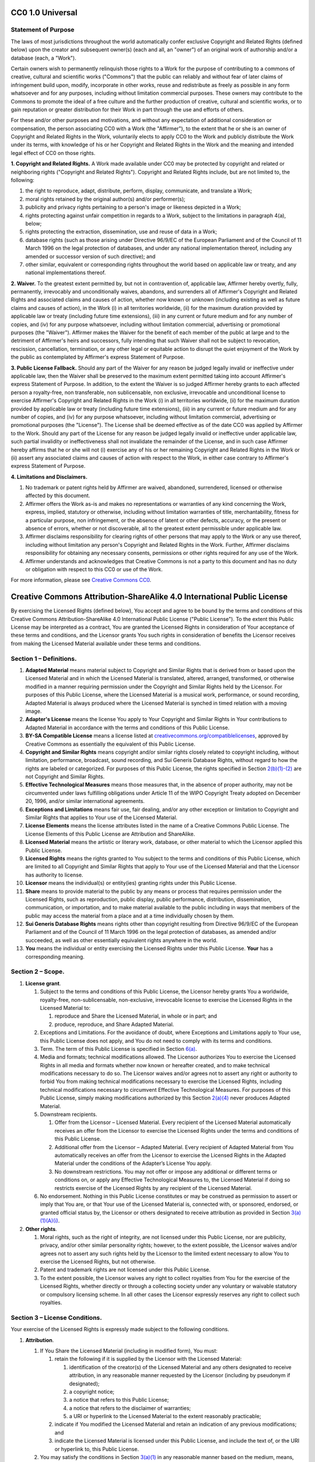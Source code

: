 .. Start CC0 {%- if "cc0" == cookiecutter.license.lower() %}

CC0 1.0 Universal
=================

Statement of Purpose
--------------------

The laws of most jurisdictions throughout the world automatically confer
exclusive Copyright and Related Rights (defined below) upon the creator
and subsequent owner(s) (each and all, an "owner") of an original work
of authorship and/or a database (each, a "Work").

Certain owners wish to permanently relinquish those rights to a Work for
the purpose of contributing to a commons of creative, cultural and
scientific works ("Commons") that the public can reliably and without
fear of later claims of infringement build upon, modify, incorporate in
other works, reuse and redistribute as freely as possible in any form
whatsoever and for any purposes, including without limitation commercial
purposes. These owners may contribute to the Commons to promote the
ideal of a free culture and the further production of creative, cultural
and scientific works, or to gain reputation or greater distribution for
their Work in part through the use and efforts of others.

For these and/or other purposes and motivations, and without any
expectation of additional consideration or compensation, the person
associating CC0 with a Work (the "Affirmer"), to the extent that he or
she is an owner of Copyright and Related Rights in the Work, voluntarily
elects to apply CC0 to the Work and publicly distribute the Work under
its terms, with knowledge of his or her Copyright and Related Rights in
the Work and the meaning and intended legal effect of CC0 on those
rights.

**1. Copyright and Related Rights.** A Work made available under CC0 may
be protected by copyright and related or neighboring rights ("Copyright
and Related Rights"). Copyright and Related Rights include, but are not
limited to, the following:

#. the right to reproduce, adapt, distribute, perform, display,
   communicate, and translate a Work;
#. moral rights retained by the original author(s) and/or performer(s);
#. publicity and privacy rights pertaining to a person's image or
   likeness depicted in a Work;
#. rights protecting against unfair competition in regards to a Work,
   subject to the limitations in paragraph 4(a), below;
#. rights protecting the extraction, dissemination, use and reuse of
   data in a Work;
#. database rights (such as those arising under Directive 96/9/EC of the
   European Parliament and of the Council of 11 March 1996 on the legal
   protection of databases, and under any national implementation
   thereof, including any amended or successor version of such
   directive); and
#. other similar, equivalent or corresponding rights throughout the
   world based on applicable law or treaty, and any national
   implementations thereof.

**2. Waiver.** To the greatest extent permitted by, but not in
contravention of, applicable law, Affirmer hereby overtly, fully,
permanently, irrevocably and unconditionally waives, abandons, and
surrenders all of Affirmer's Copyright and Related Rights and associated
claims and causes of action, whether now known or unknown (including
existing as well as future claims and causes of action), in the Work (i)
in all territories worldwide, (ii) for the maximum duration provided by
applicable law or treaty (including future time extensions), (iii) in
any current or future medium and for any number of copies, and (iv) for
any purpose whatsoever, including without limitation commercial,
advertising or promotional purposes (the "Waiver"). Affirmer makes the
Waiver for the benefit of each member of the public at large and to the
detriment of Affirmer's heirs and successors, fully intending that such
Waiver shall not be subject to revocation, rescission, cancellation,
termination, or any other legal or equitable action to disrupt the quiet
enjoyment of the Work by the public as contemplated by Affirmer's
express Statement of Purpose.

**3. Public License Fallback.** Should any part of the Waiver for any
reason be judged legally invalid or ineffective under applicable law,
then the Waiver shall be preserved to the maximum extent permitted
taking into account Affirmer's express Statement of Purpose. In
addition, to the extent the Waiver is so judged Affirmer hereby grants
to each affected person a royalty-free, non transferable, non
sublicensable, non exclusive, irrevocable and unconditional license to
exercise Affirmer's Copyright and Related Rights in the Work (i) in all
territories worldwide, (ii) for the maximum duration provided by
applicable law or treaty (including future time extensions), (iii) in
any current or future medium and for any number of copies, and (iv) for
any purpose whatsoever, including without limitation commercial,
advertising or promotional purposes (the "License"). The License shall
be deemed effective as of the date CC0 was applied by Affirmer to the
Work. Should any part of the License for any reason be judged legally
invalid or ineffective under applicable law, such partial invalidity or
ineffectiveness shall not invalidate the remainder of the License, and
in such case Affirmer hereby affirms that he or she will not (i)
exercise any of his or her remaining Copyright and Related Rights in the
Work or (ii) assert any associated claims and causes of action with
respect to the Work, in either case contrary to Affirmer's express
Statement of Purpose.

**4. Limitations and Disclaimers.**

#. No trademark or patent rights held by Affirmer are waived, abandoned,
   surrendered, licensed or otherwise affected by this document.
#. Affirmer offers the Work as-is and makes no representations or
   warranties of any kind concerning the Work, express, implied,
   statutory or otherwise, including without limitation warranties of
   title, merchantability, fitness for a particular purpose, non
   infringement, or the absence of latent or other defects, accuracy, or
   the present or absence of errors, whether or not discoverable, all to
   the greatest extent permissible under applicable law.
#. Affirmer disclaims responsibility for clearing rights of other
   persons that may apply to the Work or any use thereof, including
   without limitation any person's Copyright and Related Rights in the
   Work. Further, Affirmer disclaims responsibility for obtaining any
   necessary consents, permissions or other rights required for any use
   of the Work.
#. Affirmer understands and acknowledges that Creative Commons is not a
   party to this document and has no duty or obligation with respect to
   this CC0 or use of the Work.

For more information, please see
`Creative Commons CC0 <http://creativecommons.org/publicdomain/zero/1.0/>`__.

.. End CC0 {%- endif %}

.. Start CC-BY-SA-4 {%- if "cc-by-sa-4" == cookiecutter.license.lower() %}

Creative Commons Attribution-ShareAlike 4.0 International Public License
========================================================================

By exercising the Licensed Rights (defined below), You accept and agree
to be bound by the terms and conditions of this Creative Commons
Attribution-ShareAlike 4.0 International Public License ("Public
License"). To the extent this Public License may be interpreted as a
contract, You are granted the Licensed Rights in consideration of Your
acceptance of these terms and conditions, and the Licensor grants You
such rights in consideration of benefits the Licensor receives from
making the Licensed Material available under these terms and conditions.

Section 1 – Definitions.
------------------------

#. **Adapted Material** means material subject to Copyright and Similar
   Rights that is derived from or based upon the Licensed Material and
   in which the Licensed Material is translated, altered, arranged,
   transformed, or otherwise modified in a manner requiring permission
   under the Copyright and Similar Rights held by the Licensor. For
   purposes of this Public License, where the Licensed Material is a
   musical work, performance, or sound recording, Adapted Material is
   always produced where the Licensed Material is synched in timed
   relation with a moving image.
#. **Adapter's License** means the license You apply to Your Copyright
   and Similar Rights in Your contributions to Adapted Material in
   accordance with the terms and conditions of this Public License.
#. **BY-SA Compatible License** means a license listed at
   `creativecommons.org/compatiblelicenses <http://creativecommons.org/compatiblelicenses>`__,
   approved by Creative Commons as essentially the equivalent of this
   Public License.
#. **Copyright and Similar Rights** means copyright and/or similar
   rights closely related to copyright including, without limitation,
   performance, broadcast, sound recording, and Sui Generis Database
   Rights, without regard to how the rights are labeled or categorized.
   For purposes of this Public License, the rights specified in Section
   `2(b)(1)-(2) <http://creativecommons.org/licenses/by-sa/4.0/legalcode#s2b>`__
   are not Copyright and Similar Rights.
#. **Effective Technological Measures** means those measures that, in
   the absence of proper authority, may not be circumvented under laws
   fulfilling obligations under Article 11 of the WIPO Copyright Treaty
   adopted on December 20, 1996, and/or similar international
   agreements.
#. **Exceptions and Limitations** means fair use, fair dealing, and/or
   any other exception or limitation to Copyright and Similar Rights
   that applies to Your use of the Licensed Material.
#. **License Elements** means the license attributes listed in the name
   of a Creative Commons Public License. The License Elements of this
   Public License are Attribution and ShareAlike.
#. **Licensed Material** means the artistic or literary work, database,
   or other material to which the Licensor applied this Public License.
#. **Licensed Rights** means the rights granted to You subject to the
   terms and conditions of this Public License, which are limited to all
   Copyright and Similar Rights that apply to Your use of the Licensed
   Material and that the Licensor has authority to license.
#. **Licensor** means the individual(s) or entity(ies) granting rights
   under this Public License.
#. **Share** means to provide material to the public by any means or
   process that requires permission under the Licensed Rights, such as
   reproduction, public display, public performance, distribution,
   dissemination, communication, or importation, and to make material
   available to the public including in ways that members of the public
   may access the material from a place and at a time individually
   chosen by them.
#. **Sui Generis Database Rights** means rights other than copyright
   resulting from Directive 96/9/EC of the European Parliament and of
   the Council of 11 March 1996 on the legal protection of databases, as
   amended and/or succeeded, as well as other essentially equivalent
   rights anywhere in the world.
#. **You** means the individual or entity exercising the Licensed Rights
   under this Public License. **Your** has a corresponding meaning.

Section 2 – Scope.
------------------

#. **License grant**.

   #. Subject to the terms and conditions of this Public License, the
      Licensor hereby grants You a worldwide, royalty-free,
      non-sublicensable, non-exclusive, irrevocable license to exercise
      the Licensed Rights in the Licensed Material to:

      #. reproduce and Share the Licensed Material, in whole or in part;
         and
      #. produce, reproduce, and Share Adapted Material.

   #. Exceptions and Limitations. For the avoidance of doubt, where
      Exceptions and Limitations apply to Your use, this Public License
      does not apply, and You do not need to comply with its terms and
      conditions.
   #. Term. The term of this Public License is specified in Section
      `6(a) <http://creativecommons.org/licenses/by-sa/4.0/legalcode#s6a>`__.
   #. Media and formats; technical modifications allowed. The Licensor
      authorizes You to exercise the Licensed Rights in all media and
      formats whether now known or hereafter created, and to make
      technical modifications necessary to do so. The Licensor waives
      and/or agrees not to assert any right or authority to forbid You
      from making technical modifications necessary to exercise the
      Licensed Rights, including technical modifications necessary to
      circumvent Effective Technological Measures. For purposes of this
      Public License, simply making modifications authorized by this
      Section
      `2(a)(4) <http://creativecommons.org/licenses/by-sa/4.0/legalcode#s2a4>`__
      never produces Adapted Material.
   #. Downstream recipients.

      #. Offer from the Licensor – Licensed Material. Every recipient of
         the Licensed Material automatically receives an offer from the
         Licensor to exercise the Licensed Rights under the terms and
         conditions of this Public License.
      #. Additional offer from the Licensor – Adapted Material. Every
         recipient of Adapted Material from You automatically receives
         an offer from the Licensor to exercise the Licensed Rights in
         the Adapted Material under the conditions of the Adapter’s
         License You apply.
      #. No downstream restrictions. You may not offer or impose any
         additional or different terms or conditions on, or apply any
         Effective Technological Measures to, the Licensed Material if
         doing so restricts exercise of the Licensed Rights by any
         recipient of the Licensed Material.

   #. No endorsement. Nothing in this Public License constitutes or may
      be construed as permission to assert or imply that You are, or
      that Your use of the Licensed Material is, connected with, or
      sponsored, endorsed, or granted official status by, the Licensor
      or others designated to receive attribution as provided in Section
      `3(a)(1)(A)(i) <http://creativecommons.org/licenses/by-sa/4.0/legalcode#s3a1Ai>`__.

#. **Other rights**.

   #. Moral rights, such as the right of integrity, are not licensed
      under this Public License, nor are publicity, privacy, and/or
      other similar personality rights; however, to the extent possible,
      the Licensor waives and/or agrees not to assert any such rights
      held by the Licensor to the limited extent necessary to allow You
      to exercise the Licensed Rights, but not otherwise.
   #. Patent and trademark rights are not licensed under this Public
      License.
   #. To the extent possible, the Licensor waives any right to collect
      royalties from You for the exercise of the Licensed Rights,
      whether directly or through a collecting society under any
      voluntary or waivable statutory or compulsory licensing scheme. In
      all other cases the Licensor expressly reserves any right to
      collect such royalties.

Section 3 – License Conditions.
-------------------------------

Your exercise of the Licensed Rights is expressly made subject to the
following conditions.

#. **Attribution**.

   #. If You Share the Licensed Material (including in modified form),
      You must:

      #. retain the following if it is supplied by the Licensor with the
         Licensed Material:

         #. identification of the creator(s) of the Licensed Material
            and any others designated to receive attribution, in any
            reasonable manner requested by the Licensor (including by
            pseudonym if designated);
         #. a copyright notice;
         #. a notice that refers to this Public License;
         #. a notice that refers to the disclaimer of warranties;
         #. a URI or hyperlink to the Licensed Material to the extent
            reasonably practicable;

      #. indicate if You modified the Licensed Material and retain an
         indication of any previous modifications; and
      #. indicate the Licensed Material is licensed under this Public
         License, and include the text of, or the URI or hyperlink to,
         this Public License.

   #. You may satisfy the conditions in Section
      `3(a)(1) <http://creativecommons.org/licenses/by-sa/4.0/legalcode#s3a1>`__
      in any reasonable manner based on the medium, means, and context
      in which You Share the Licensed Material. For example, it may be
      reasonable to satisfy the conditions by providing a URI or
      hyperlink to a resource that includes the required information.
   #. If requested by the Licensor, You must remove any of the
      information required by Section
      `3(a)(1)(A) <http://creativecommons.org/licenses/by-sa/4.0/legalcode#s3a1A>`__
      to the extent reasonably practicable.

#. **ShareAlike**.

   In addition to the conditions in Section
   `3(a) <http://creativecommons.org/licenses/by-sa/4.0/legalcode#s3a>`__,
   if You Share Adapted Material You produce, the following conditions
   also apply.

   #. The Adapter’s License You apply must be a Creative Commons license
      with the same License Elements, this version or later, or a BY-SA
      Compatible License.
   #. You must include the text of, or the URI or hyperlink to, the
      Adapter's License You apply. You may satisfy this condition in any
      reasonable manner based on the medium, means, and context in which
      You Share Adapted Material.
   #. You may not offer or impose any additional or different terms or
      conditions on, or apply any Effective Technological Measures to,
      Adapted Material that restrict exercise of the rights granted
      under the Adapter's License You apply.

Section 4 – Sui Generis Database Rights.
----------------------------------------

Where the Licensed Rights include Sui Generis Database Rights that apply
to Your use of the Licensed Material:

#. for the avoidance of doubt, Section
   `2(a)(1) <http://creativecommons.org/licenses/by-sa/4.0/legalcode#s2a1>`__
   grants You the right to extract, reuse, reproduce, and Share all or a
   substantial portion of the contents of the database;
#. if You include all or a substantial portion of the database contents
   in a database in which You have Sui Generis Database Rights, then the
   database in which You have Sui Generis Database Rights (but not its
   individual contents) is Adapted Material, including for purposes of
   Section
   `3(b) <http://creativecommons.org/licenses/by-sa/4.0/legalcode#s3b>`__;
   and
#. You must comply with the conditions in Section
   `3(a) <http://creativecommons.org/licenses/by-sa/4.0/legalcode#s3a>`__
   if You Share all or a substantial portion of the contents of the
   database.

For the avoidance of doubt, this Section
`4 <http://creativecommons.org/licenses/by-sa/4.0/legalcode#s4>`__
supplements and does not replace Your obligations under this Public
License where the Licensed Rights include other Copyright and Similar
Rights.

Section 5 – Disclaimer of Warranties and Limitation of Liability.
-----------------------------------------------------------------

#. **Unless otherwise separately undertaken by the Licensor, to the
   extent possible, the Licensor offers the Licensed Material as-is and
   as-available, and makes no representations or warranties of any kind
   concerning the Licensed Material, whether express, implied,
   statutory, or other. This includes, without limitation, warranties of
   title, merchantability, fitness for a particular purpose,
   non-infringement, absence of latent or other defects, accuracy, or
   the presence or absence of errors, whether or not known or
   discoverable. Where disclaimers of warranties are not allowed in full
   or in part, this disclaimer may not apply to You.**
#. **To the extent possible, in no event will the Licensor be liable to
   You on any legal theory (including, without limitation, negligence)
   or otherwise for any direct, special, indirect, incidental,
   consequential, punitive, exemplary, or other losses, costs, expenses,
   or damages arising out of this Public License or use of the Licensed
   Material, even if the Licensor has been advised of the possibility of
   such losses, costs, expenses, or damages. Where a limitation of
   liability is not allowed in full or in part, this limitation may not
   apply to You.**

#. The disclaimer of warranties and limitation of liability provided
   above shall be interpreted in a manner that, to the extent possible,
   most closely approximates an absolute disclaimer and waiver of all
   liability.

Section 6 – Term and Termination.
---------------------------------

#. This Public License applies for the term of the Copyright and Similar
   Rights licensed here. However, if You fail to comply with this Public
   License, then Your rights under this Public License terminate
   automatically.
#. Where Your right to use the Licensed Material has terminated under
   Section
   `6(a) <http://creativecommons.org/licenses/by-sa/4.0/legalcode#s6a>`__,
   it reinstates:

   #. automatically as of the date the violation is cured, provided it
      is cured within 30 days of Your discovery of the violation; or
   #. upon express reinstatement by the Licensor.

   For the avoidance of doubt, this Section
   `6(b) <http://creativecommons.org/licenses/by-sa/4.0/legalcode#s6b>`__
   does not affect any right the Licensor may have to seek remedies for
   Your violations of this Public License.

#. For the avoidance of doubt, the Licensor may also offer the Licensed
   Material under separate terms or conditions or stop distributing the
   Licensed Material at any time; however, doing so will not terminate
   this Public License.
#. Sections
   `1 <http://creativecommons.org/licenses/by-sa/4.0/legalcode#s1>`__,
   `5 <http://creativecommons.org/licenses/by-sa/4.0/legalcode#s5>`__,
   `6 <http://creativecommons.org/licenses/by-sa/4.0/legalcode#s6>`__,
   `7 <http://creativecommons.org/licenses/by-sa/4.0/legalcode#s7>`__,
   and
   `8 <http://creativecommons.org/licenses/by-sa/4.0/legalcode#s8>`__
   survive termination of this Public License.

Section 7 – Other Terms and Conditions.
---------------------------------------

#. The Licensor shall not be bound by any additional or different terms
   or conditions communicated by You unless expressly agreed.
#. Any arrangements, understandings, or agreements regarding the
   Licensed Material not stated herein are separate from and independent
   of the terms and conditions of this Public License.

Section 8 – Interpretation.
---------------------------

#. For the avoidance of doubt, this Public License does not, and shall
   not be interpreted to, reduce, limit, restrict, or impose conditions
   on any use of the Licensed Material that could lawfully be made
   without permission under this Public License.
#. To the extent possible, if any provision of this Public License is
   deemed unenforceable, it shall be automatically reformed to the
   minimum extent necessary to make it enforceable. If the provision
   cannot be reformed, it shall be severed from this Public License
   without affecting the enforceability of the remaining terms and
   conditions.
#. No term or condition of this Public License will be waived and no
   failure to comply consented to unless expressly agreed to by the
   Licensor.
#. Nothing in this Public License constitutes or may be interpreted as a
   limitation upon, or waiver of, any privileges and immunities that
   apply to the Licensor or You, including from the legal processes of
   any jurisdiction or authority.

Creative Commons is not a party to its public licenses. Notwithstanding, Creative Commons may elect to apply one of its public licenses to material it publishes and in those instances will be considered the “Licensor.” The text of the Creative Commons public licenses is dedicated to the public domain under the `CC0 Public Domain Dedication <http://creativecommons.org/publicdomain/zero/1.0/legalcode>`__. Except for the limited purpose of indicating that material is shared under a Creative Commons public license or as otherwise permitted by the Creative Commons policies published at `creativecommons.org/policies <http://creativecommons.org/policies>`__, Creative Commons does not authorize the use of the trademark “Creative Commons” or any other trademark or logo of Creative Commons without its prior written consent including, without limitation, in connection with any unauthorized modifications to any of its public licenses or any other arrangements, understandings, or agreements concerning use of licensed material. For the avoidance of doubt, this paragraph does not form part of the public licenses.

Creative Commons may be contacted at `creativecommons.org <http://creativecommons.org/>`__.

.. End CC-BY-SA-4 {%- endif %}
